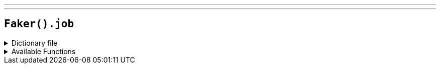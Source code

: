 ---
---

== `Faker().job`

.Dictionary file
[%collapsible]
====
[source,kotlin]
----
{% snippet 'provider_job' %}
----
====

.Available Functions
[%collapsible]
====
[source,kotlin]
----
Faker().job.field() // => Marketing

Faker().job.seniority() // => Lead

Faker().job.position() // => Supervisor

Faker().job.keySkills() // => Teamwork

Faker().job.employmentType() // => Full-time

Faker().job.educationLevel() // => Associates

Faker().job.title() // => IT Manager
----
====
